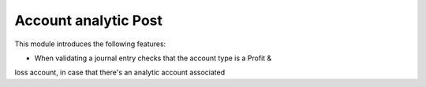 ===============================
Account analytic Post
===============================

This module introduces the following features:

* When validating a journal entry checks that the account type is a Profit &
loss account, in case that there's an analytic account associated
